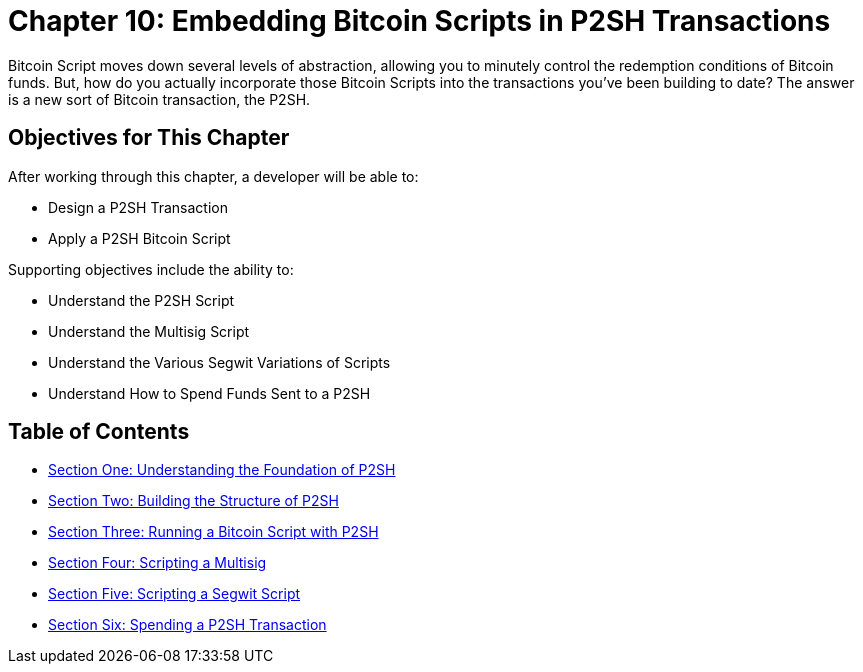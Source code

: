 = Chapter 10: Embedding Bitcoin Scripts in P2SH Transactions

Bitcoin Script moves down several levels of abstraction, allowing you to minutely control the redemption conditions of Bitcoin funds.
But, how do you actually incorporate those Bitcoin Scripts into the transactions you've been building to date?
The answer is a new sort of Bitcoin transaction, the P2SH.

== Objectives for This Chapter

After working through this chapter, a developer will be able to:

* Design a P2SH Transaction
* Apply a P2SH Bitcoin Script

Supporting objectives include the ability to:

* Understand the P2SH Script
* Understand the Multisig Script
* Understand the Various Segwit Variations of Scripts
* Understand How to Spend Funds Sent to a P2SH

== Table of Contents

* xref:10_1_Understanding_the_Foundation_of_P2SH.adoc[Section One: Understanding the Foundation of P2SH]
* xref:10_2_Building_the_Structure_of_P2SH.adoc[Section Two: Building the Structure of P2SH]
* xref:10_3_Running_a_Bitcoin_Script_with_P2SH.adoc[Section Three: Running a Bitcoin Script with P2SH]
* xref:10_4_Scripting_a_Multisig.adoc[Section Four: Scripting a Multisig]
* xref:10_5_Scripting_a_Segwit_Script.adoc[Section Five: Scripting a Segwit Script]
* xref:10_6_Spending_a_P2SH_Transaction.adoc[Section Six: Spending a P2SH Transaction]
